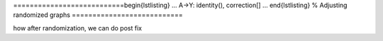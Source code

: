 ===========================\begin{lstlisting}
...
A->Y: identity(), correction[]
...
\end{lstlisting}
%
Adjusting randomized graphs
===========================

how after randomization, we can do post fix